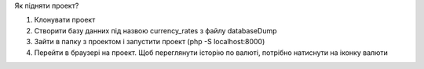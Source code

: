 

Як підняти проект?


1) Клонувати проект
2) Створити базу данних під назвою currency_rates з файлу databaseDump
3) Зайти в папку з проектом і запустити проект (php -S localhost:8000)
4) Перейти в браузері на проект. Щоб переглянути історію по валюті, потрібно натиснути на іконку валюти